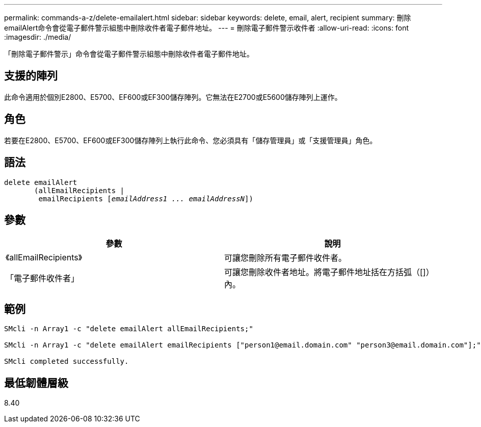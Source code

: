 ---
permalink: commands-a-z/delete-emailalert.html 
sidebar: sidebar 
keywords: delete, email, alert, recipient 
summary: 刪除emailAlert命令會從電子郵件警示組態中刪除收件者電子郵件地址。 
---
= 刪除電子郵件警示收件者
:allow-uri-read: 
:icons: font
:imagesdir: ./media/


[role="lead"]
「刪除電子郵件警示」命令會從電子郵件警示組態中刪除收件者電子郵件地址。



== 支援的陣列

此命令適用於個別E2800、E5700、EF600或EF300儲存陣列。它無法在E2700或E5600儲存陣列上運作。



== 角色

若要在E2800、E5700、EF600或EF300儲存陣列上執行此命令、您必須具有「儲存管理員」或「支援管理員」角色。



== 語法

[listing, subs="+macros"]
----

delete emailAlert
       (allEmailRecipients |
        emailRecipients pass:quotes[[_emailAddress1 ... emailAddressN_]])
----


== 參數

|===
| 參數 | 說明 


 a| 
《allEmailRecipients》
 a| 
可讓您刪除所有電子郵件收件者。



 a| 
「電子郵件收件者」
 a| 
可讓您刪除收件者地址。將電子郵件地址括在方括弧（[]）內。

|===


== 範例

[listing]
----

SMcli -n Array1 -c "delete emailAlert allEmailRecipients;"

SMcli -n Array1 -c "delete emailAlert emailRecipients ["person1@email.domain.com" "person3@email.domain.com"];"

SMcli completed successfully.
----


== 最低韌體層級

8.40
